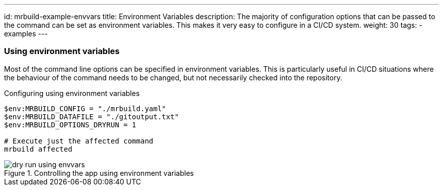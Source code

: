 ---
id: mrbuild-example-envvars
title: Environment Variables
description: The majority of configuration options that can be passed to the command can be set as environment variables. This makes it very easy to configure in a CI/CD system.
weight: 30
tags:
  - examples
---

=== Using environment variables

Most of the command line options can be specified in environment variables. This is particularly useful in CI/CD situations where the behaviour of the command needs to be changed, but not necessarily checked into the repository.

.Configuring using environment variables
[source,powershell]
----
$env:MRBUILD_CONFIG = "./mrbuild.yaml"
$env:MRBUILD_DATAFILE = "./gitoutput.txt"
$env:MRBUILD_OPTIONS_DRYRUN = 1

# Execute just the affected command
mrbuild affected
----

.Controlling the app using environment variables
image::images/dry-run-using-envvars.png[]